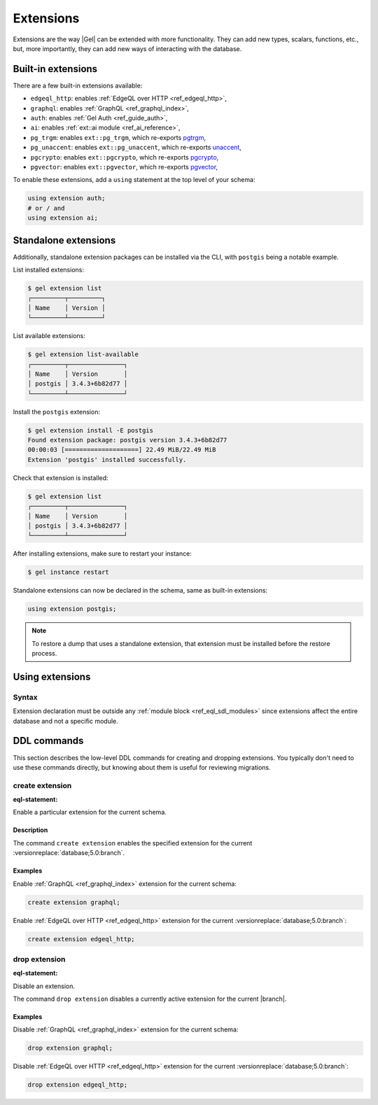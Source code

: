 .. _ref_datamodel_extensions:

==========
Extensions
==========

.. index:: using extension

Extensions are the way |Gel| can be extended with more functionality.
They can add new types, scalars, functions, etc., but, more
importantly, they can add new ways of interacting with the database.


Built-in extensions
===================

.. index:: edgeql_http, graphql, auth, ai, pg_trgm, pg_unaccent, pgcrypto,
           pgvector

There are a few built-in extensions available:

- ``edgeql_http``: enables :ref:`EdgeQL over HTTP <ref_edgeql_http>`,
- ``graphql``: enables :ref:`GraphQL <ref_graphql_index>`,
- ``auth``: enables :ref:`Gel Auth <ref_guide_auth>`,
- ``ai``: enables :ref:`ext::ai module <ref_ai_reference>`,

- ``pg_trgm``: enables ``ext::pg_trgm``, which re-exports
  `pgtrgm <https://www.postgresql.org/docs/current/pgtrgm.html>`__,

- ``pg_unaccent``: enables ``ext::pg_unaccent``, which re-exports
  `unaccent <https://www.postgresql.org/docs/current/unaccent.html>`__,

- ``pgcrypto``: enables ``ext::pgcrypto``, which re-exports
  `pgcrypto <https://www.postgresql.org/docs/current/pgcrypto.html>`__,

- ``pgvector``: enables ``ext::pgvector``, which re-exports
  `pgvector <https://github.com/pgvector/pgvector/>`__,

.. _ref_datamodel_using_extension:

To enable these extensions, add a ``using`` statement at the top level of
your schema:

.. code-block:: sdl

   using extension auth;
   # or / and
   using extension ai;


Standalone extensions
=====================

.. index:: postgis

Additionally, standalone extension packages can be installed via the CLI,
with ``postgis`` being a notable example.

List installed extensions:

.. code-block:: bash

  $ gel extension list
  ┌─────────┬─────────┐
  │ Name    │ Version │
  └─────────┴─────────┘

List available extensions:

.. code-block:: bash

  $ gel extension list-available
  ┌─────────┬───────────────┐
  │ Name    │ Version       │
  │ postgis │ 3.4.3+6b82d77 │
  └─────────┴───────────────┘

Install the ``postgis`` extension:

.. code-block:: bash

  $ gel extension install -E postgis
  Found extension package: postgis version 3.4.3+6b82d77
  00:00:03 [====================] 22.49 MiB/22.49 MiB
  Extension 'postgis' installed successfully.

Check that extension is installed:

.. code-block:: bash

  $ gel extension list
  ┌─────────┬───────────────┐
  │ Name    │ Version       │
  │ postgis │ 3.4.3+6b82d77 │
  └─────────┴───────────────┘

After installing extensions, make sure to restart your instance:

.. code-block:: bash

  $ gel instance restart

Standalone extensions can now be declared in the schema, same as
built-in extensions:

.. code-block:: sdl

  using extension postgis;

.. note::
   To restore a dump that uses a standalone extension, that extension must
   be installed before the restore process.

.. _ref_eql_sdl_extensions:

Using extensions
================

Syntax
------

.. sdl:synopsis::

  using extension <ExtensionName> ";"


Extension declaration must be outside any :ref:`module block
<ref_eql_sdl_modules>` since extensions affect the entire database and
not a specific module.



.. _ref_eql_ddl_extensions:

DDL commands
============

This section describes the low-level DDL commands for creating and
dropping extensions. You typically don't need to use these commands directly,
but knowing about them is useful for reviewing migrations.


create extension
----------------

:eql-statement:

Enable a particular extension for the current schema.

.. eql:synopsis::

  create extension <ExtensionName> ";"


Description
^^^^^^^^^^^

The command ``create extension`` enables the specified extension for
the current :versionreplace:`database;5.0:branch`.

Examples
^^^^^^^^

Enable :ref:`GraphQL <ref_graphql_index>` extension for the current
schema:

.. code-block:: edgeql

  create extension graphql;

Enable :ref:`EdgeQL over HTTP <ref_edgeql_http>` extension for the
current :versionreplace:`database;5.0:branch`:

.. code-block:: edgeql

  create extension edgeql_http;


drop extension
--------------

:eql-statement:

Disable an extension.

.. eql:synopsis::

  drop extension <ExtensionName> ";"


The command ``drop extension`` disables a currently active extension for
the current |branch|.

Examples
^^^^^^^^

Disable :ref:`GraphQL <ref_graphql_index>` extension for the current
schema:

.. code-block:: edgeql

  drop extension graphql;

Disable :ref:`EdgeQL over HTTP <ref_edgeql_http>` extension for the
current :versionreplace:`database;5.0:branch`:

.. code-block:: edgeql

  drop extension edgeql_http;
